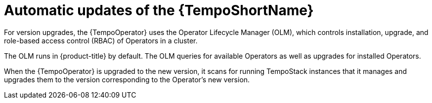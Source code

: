 //Module included in the following assemblies:
//
//* distr_tracing_install/dist-tracing-tempo-updating.adoc

:_content-type: CONCEPT
[id="distr-tracing-tempo-update-olm_{context}"]
= Automatic updates of the {TempoShortName}

For version upgrades, the {TempoOperator} uses the Operator Lifecycle Manager (OLM), which controls installation, upgrade, and role-based access control (RBAC) of Operators in a cluster.

The OLM runs in {product-title} by default. The OLM queries for available Operators as well as upgrades for installed Operators.

When the {TempoOperator} is upgraded to the new version, it scans for running TempoStack instances that it manages and upgrades them to the version corresponding to the Operator's new version.
